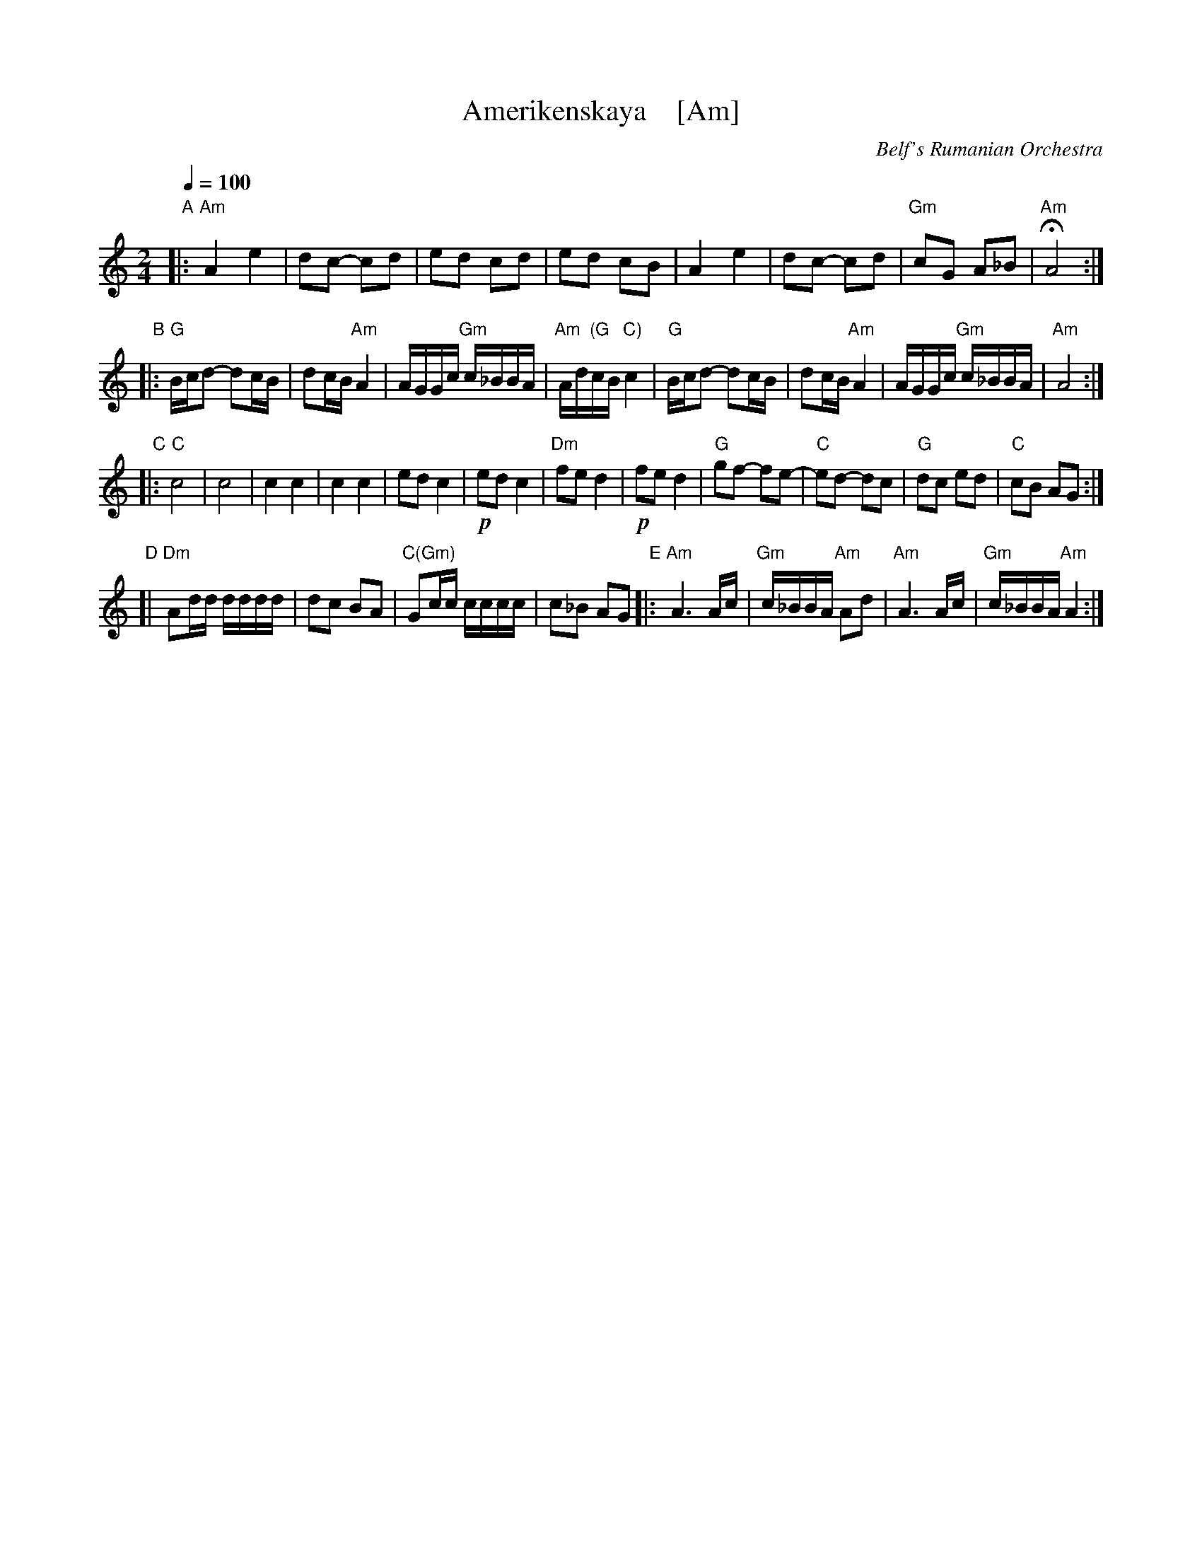 X: 1
T: Amerikenskaya    [Am]
O: Belf's Rumanian Orchestra
S: Email from Jon Cannon 2016-1-2
R: freylach
M: 2/4
L: 1/16
Q: 1/4=100
K: Am
"A"|:\
"Am"A4 e4 | d2c2- c2d2 | e2d2 c2d2 | e2d2 c2B2 |\
A4 e4 | d2c2- c2d2 | "Gm"c2G2 A2_B2 | "Am"HA8 :|
"B"|:\
"G"Bcd2- d2cB | d2cB "Am"A4 | AGGc "Gm"c_BBA | "Am"Ad"(G"cB "C)"c4 |\
"G"Bcd2- d2cB | d2cB "Am"A4 | AGGc "Gm"c_BBA | "Am"A8 :|
"C"|:\
"C"c8 | c8 | c4 c4 | c4 c4 |\
e2d2 c4 | !p!e2d2 c4 | "Dm"f2e2 d4 | !p!f2e2 d4 |\
"G"g2f2- f2e2- | "C"e2d2- d2c2 | "G"d2c2 e2d2 | "C"c2B2 A2G2 :|
"D"[| "Dm"A2dd dddd | d2c2 B2A2 | "C(Gm)"G2cc cccc | c2_B2 A2G2 \
"E"|:\
"Am"A6 Ac | "Gm"c_BBA "Am"A2d2 | "Am"A6 Ac | "Gm"c_BBA "Am"A4 :|
